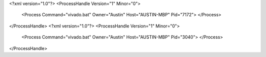 <?xml version="1.0"?>
<ProcessHandle Version="1" Minor="0">
    <Process Command="vivado.bat" Owner="Austin" Host="AUSTIN-MBP" Pid="7172">
    </Process>
</ProcessHandle>
<?xml version="1.0"?>
<ProcessHandle Version="1" Minor="0">
    <Process Command="vivado.bat" Owner="Austin" Host="AUSTIN-MBP" Pid="3040">
    </Process>
</ProcessHandle>
